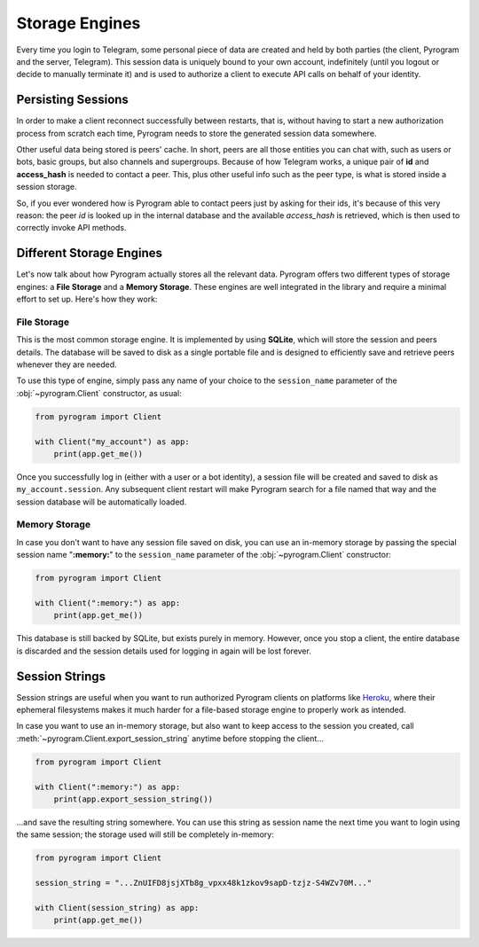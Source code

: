 Storage Engines
===============

Every time you login to Telegram, some personal piece of data are created and held by both parties (the client, Pyrogram
and the server, Telegram). This session data is uniquely bound to your own account, indefinitely (until you logout or
decide to manually terminate it) and is used to authorize a client to execute API calls on behalf of your identity.

Persisting Sessions
-------------------

In order to make a client reconnect successfully between restarts, that is, without having to start a new
authorization process from scratch each time, Pyrogram needs to store the generated session data somewhere.

Other useful data being stored is peers' cache. In short, peers are all those entities you can chat with, such as users
or bots, basic groups, but also channels and supergroups. Because of how Telegram works, a unique pair of **id** and
**access_hash** is needed to contact a peer. This, plus other useful info such as the peer type, is what is stored
inside a session storage.

So, if you ever wondered how is Pyrogram able to contact peers just by asking for their ids, it's because of this very
reason: the peer *id* is looked up in the internal database and the available *access_hash* is retrieved, which is then
used to correctly invoke API methods.

Different Storage Engines
-------------------------

Let's now talk about how Pyrogram actually stores all the relevant data. Pyrogram offers two different types of storage
engines: a **File Storage** and a **Memory Storage**. These engines are well integrated in the library and require a
minimal effort to set up. Here's how they work:

File Storage
^^^^^^^^^^^^

This is the most common storage engine. It is implemented by using **SQLite**, which will store the session and peers
details. The database will be saved to disk as a single portable file and is designed to efficiently save and retrieve
peers whenever they are needed.

To use this type of engine, simply pass any name of your choice to the ``session_name`` parameter of the
:obj:`~pyrogram.Client` constructor, as usual:

.. code-block:: python

    from pyrogram import Client

    with Client("my_account") as app:
        print(app.get_me())

Once you successfully log in (either with a user or a bot identity), a session file will be created and saved to disk as
``my_account.session``. Any subsequent client restart will make Pyrogram search for a file named that way and the
session database will be automatically loaded.

Memory Storage
^^^^^^^^^^^^^^

In case you don't want to have any session file saved on disk, you can use an in-memory storage by passing the special
session name "**:memory:**" to the ``session_name`` parameter of the :obj:`~pyrogram.Client` constructor:

.. code-block:: python

    from pyrogram import Client

    with Client(":memory:") as app:
        print(app.get_me())

This database is still backed by SQLite, but exists purely in memory. However, once you stop a client, the entire
database is discarded and the session details used for logging in again will be lost forever.

Session Strings
---------------

Session strings are useful when you want to run authorized Pyrogram clients on platforms like
`Heroku <https://www.heroku.com/>`_, where their ephemeral filesystems makes it much harder for a file-based storage
engine to properly work as intended.

In case you want to use an in-memory storage, but also want to keep access to the session you created, call
:meth:`~pyrogram.Client.export_session_string` anytime before stopping the client...

.. code-block:: python

    from pyrogram import Client

    with Client(":memory:") as app:
        print(app.export_session_string())

...and save the resulting string somewhere. You can use this string as session name the next time you want to login
using the same session; the storage used will still be completely in-memory:

.. code-block:: python

    from pyrogram import Client

    session_string = "...ZnUIFD8jsjXTb8g_vpxx48k1zkov9sapD-tzjz-S4WZv70M..."

    with Client(session_string) as app:
        print(app.get_me())

